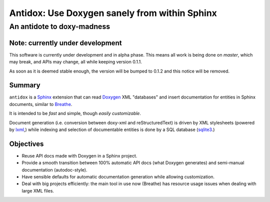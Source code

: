 ==============================================
Antidox: Use Doxygen sanely from within Sphinx
==============================================

---------------------------
An antidote to doxy-madness
---------------------------

|docs|


Note: currently under development
=================================

This software is currently under development and in alpha phase. This means all
work is being done on `master`, which may break, and APIs may change, all while
keeping version 0.1.1.

As soon as it is deemed stable enough, the version will be bumped to 0.1.2 and
this notice will be removed.

Summary
=======

``antidox`` is a Sphinx_ extension that can read Doxygen_ XML "databases" and
insert documentation for entities in Sphinx documents, similar to Breathe_.

It is intended to be *fast* and simple, though *easily customizable*.

Document generation (i.e. conversion between doxy-xml and reStructuredText) is
driven by XML stylesheets (powered by lxml_,) while indexing and selection of
documentable entities is done by a SQL database (sqlite3_.)

Objectives
==========

* Reuse API docs made with Doxygen in a Sphinx project.
* Provide a smooth transition between 100% automatic API docs (what Doxygen
  generates) and semi-manual documentation (autodoc-style).
* Have sensible defaults for automatic documentation generation while allowing
  customization.
* Deal with big projects efficiently: the main tool in use now (Breathe)
  has resource usage issues when dealing with large XML files.

.. |docs| image:: https://readthedocs.org/projects/antidox/badge/?version=latest&style=for-the-badge
    :alt: Documentation Status
    :scale: 100%
    :target: https://antidox.readthedocs.io/en/latest/?badge=latest

.. _Sphinx: https://www.sphinx-doc.org
.. _Doxygen: http://www.doxygen.nl/
.. _Breathe: https://breathe.readthedocs.io/en/latest/
.. _lxml: https://lxml.de/
.. _sqlite3: https://docs.python.org/3/library/sqlite3.html
